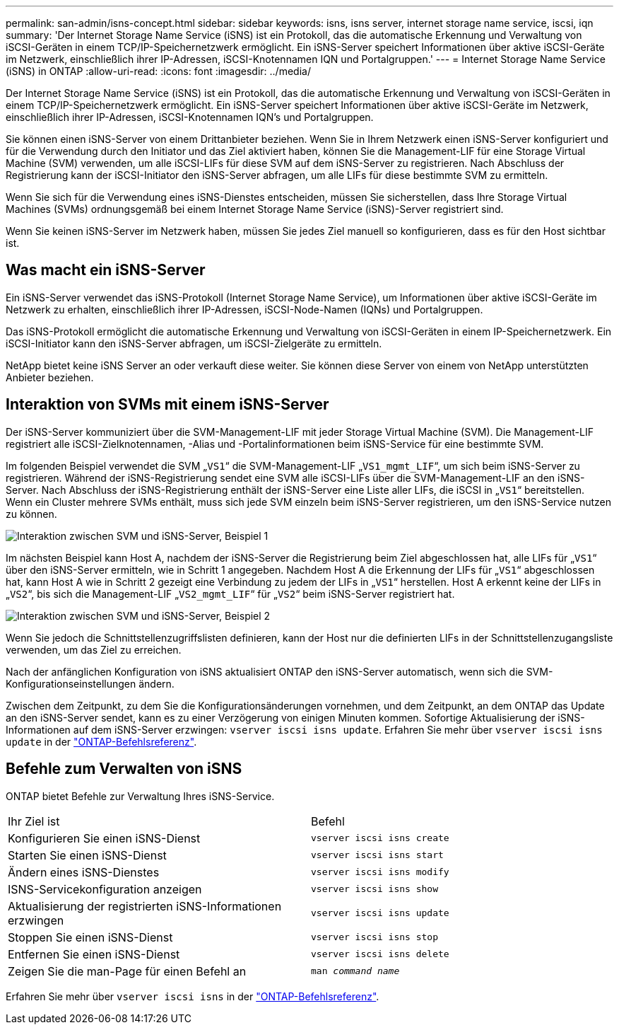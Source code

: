 ---
permalink: san-admin/isns-concept.html 
sidebar: sidebar 
keywords: isns, isns server, internet storage name service, iscsi, iqn 
summary: 'Der Internet Storage Name Service (iSNS) ist ein Protokoll, das die automatische Erkennung und Verwaltung von iSCSI-Geräten in einem TCP/IP-Speichernetzwerk ermöglicht. Ein iSNS-Server speichert Informationen über aktive iSCSI-Geräte im Netzwerk, einschließlich ihrer IP-Adressen, iSCSI-Knotennamen IQN und Portalgruppen.' 
---
= Internet Storage Name Service (iSNS) in ONTAP
:allow-uri-read: 
:icons: font
:imagesdir: ../media/


[role="lead"]
Der Internet Storage Name Service (iSNS) ist ein Protokoll, das die automatische Erkennung und Verwaltung von iSCSI-Geräten in einem TCP/IP-Speichernetzwerk ermöglicht. Ein iSNS-Server speichert Informationen über aktive iSCSI-Geräte im Netzwerk, einschließlich ihrer IP-Adressen, iSCSI-Knotennamen IQN's und Portalgruppen.

Sie können einen iSNS-Server von einem Drittanbieter beziehen. Wenn Sie in Ihrem Netzwerk einen iSNS-Server konfiguriert und für die Verwendung durch den Initiator und das Ziel aktiviert haben, können Sie die Management-LIF für eine Storage Virtual Machine (SVM) verwenden, um alle iSCSI-LIFs für diese SVM auf dem iSNS-Server zu registrieren. Nach Abschluss der Registrierung kann der iSCSI-Initiator den iSNS-Server abfragen, um alle LIFs für diese bestimmte SVM zu ermitteln.

Wenn Sie sich für die Verwendung eines iSNS-Dienstes entscheiden, müssen Sie sicherstellen, dass Ihre Storage Virtual Machines (SVMs) ordnungsgemäß bei einem Internet Storage Name Service (iSNS)-Server registriert sind.

Wenn Sie keinen iSNS-Server im Netzwerk haben, müssen Sie jedes Ziel manuell so konfigurieren, dass es für den Host sichtbar ist.



== Was macht ein iSNS-Server

Ein iSNS-Server verwendet das iSNS-Protokoll (Internet Storage Name Service), um Informationen über aktive iSCSI-Geräte im Netzwerk zu erhalten, einschließlich ihrer IP-Adressen, iSCSI-Node-Namen (IQNs) und Portalgruppen.

Das iSNS-Protokoll ermöglicht die automatische Erkennung und Verwaltung von iSCSI-Geräten in einem IP-Speichernetzwerk. Ein iSCSI-Initiator kann den iSNS-Server abfragen, um iSCSI-Zielgeräte zu ermitteln.

NetApp bietet keine iSNS Server an oder verkauft diese weiter. Sie können diese Server von einem von NetApp unterstützten Anbieter beziehen.



== Interaktion von SVMs mit einem iSNS-Server

Der iSNS-Server kommuniziert über die SVM-Management-LIF mit jeder Storage Virtual Machine (SVM). Die Management-LIF registriert alle iSCSI-Zielknotennamen, -Alias und -Portalinformationen beim iSNS-Service für eine bestimmte SVM.

Im folgenden Beispiel verwendet die SVM „`VS1`“ die SVM-Management-LIF „`VS1_mgmt_LIF`“, um sich beim iSNS-Server zu registrieren. Während der iSNS-Registrierung sendet eine SVM alle iSCSI-LIFs über die SVM-Management-LIF an den iSNS-Server. Nach Abschluss der iSNS-Registrierung enthält der iSNS-Server eine Liste aller LIFs, die iSCSI in „`VS1`“ bereitstellen. Wenn ein Cluster mehrere SVMs enthält, muss sich jede SVM einzeln beim iSNS-Server registrieren, um den iSNS-Service nutzen zu können.

image:bsag_c-mode_iSNS_register.png["Interaktion zwischen SVM und iSNS-Server, Beispiel 1"]

Im nächsten Beispiel kann Host A, nachdem der iSNS-Server die Registrierung beim Ziel abgeschlossen hat, alle LIFs für „`VS1`“ über den iSNS-Server ermitteln, wie in Schritt 1 angegeben. Nachdem Host A die Erkennung der LIFs für „`VS1`“ abgeschlossen hat, kann Host A wie in Schritt 2 gezeigt eine Verbindung zu jedem der LIFs in „`VS1`“ herstellen. Host A erkennt keine der LIFs in „`VS2`“, bis sich die Management-LIF „`VS2_mgmt_LIF`“ für „`VS2`“ beim iSNS-Server registriert hat.

image:bsag_c-mode_iSNS_connect.png["Interaktion zwischen SVM und iSNS-Server, Beispiel 2"]

Wenn Sie jedoch die Schnittstellenzugriffslisten definieren, kann der Host nur die definierten LIFs in der Schnittstellenzugangsliste verwenden, um das Ziel zu erreichen.

Nach der anfänglichen Konfiguration von iSNS aktualisiert ONTAP den iSNS-Server automatisch, wenn sich die SVM-Konfigurationseinstellungen ändern.

Zwischen dem Zeitpunkt, zu dem Sie die Konfigurationsänderungen vornehmen, und dem Zeitpunkt, an dem ONTAP das Update an den iSNS-Server sendet, kann es zu einer Verzögerung von einigen Minuten kommen. Sofortige Aktualisierung der iSNS-Informationen auf dem iSNS-Server erzwingen: `vserver iscsi isns update`. Erfahren Sie mehr über `vserver iscsi isns update` in der link:https://docs.netapp.com/us-en/ontap-cli/vserver-iscsi-isns-update.html["ONTAP-Befehlsreferenz"^].



== Befehle zum Verwalten von iSNS

ONTAP bietet Befehle zur Verwaltung Ihres iSNS-Service.

|===


| Ihr Ziel ist | Befehl 


 a| 
Konfigurieren Sie einen iSNS-Dienst
 a| 
`vserver iscsi isns create`



 a| 
Starten Sie einen iSNS-Dienst
 a| 
`vserver iscsi isns start`



 a| 
Ändern eines iSNS-Dienstes
 a| 
`vserver iscsi isns modify`



 a| 
ISNS-Servicekonfiguration anzeigen
 a| 
`vserver iscsi isns show`



 a| 
Aktualisierung der registrierten iSNS-Informationen erzwingen
 a| 
`vserver iscsi isns update`



 a| 
Stoppen Sie einen iSNS-Dienst
 a| 
`vserver iscsi isns stop`



 a| 
Entfernen Sie einen iSNS-Dienst
 a| 
`vserver iscsi isns delete`



 a| 
Zeigen Sie die man-Page für einen Befehl an
 a| 
`man _command name_`

|===
Erfahren Sie mehr über `vserver iscsi isns` in der link:https://docs.netapp.com/us-en/ontap-cli/search.html?q=vserver+iscsi+isns["ONTAP-Befehlsreferenz"^].
